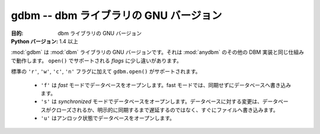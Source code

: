 ..
    ##############################################
    gdbm -- GNU's version of the dbm library
    ##############################################

##############################################
gdbm -- dbm ライブラリの GNU バージョン
##############################################

..
    :synopsis: GNU's version of the dbm library

.. module:: gdbm
    :synopsis: dbm ライブラリの GNU バージョン

..
    :Purpose: GNU's version of the dbm library
    :Python Version: 1.4 and later

:目的: dbm ライブラリの GNU バージョン
:Python バージョン: 1.4 以上

..
    :mod:`gdbm` is GNU's updated version of the :mod:`dbm` library.  It follows the same semantics as the other DBM implementations described under :mod:`anydbm`, with a few changes to the *flags* supported by ``open()``.

:mod:`gdbm` は :mod:`dbm` ライブラリの GNU バージョンです。それは :mod:`anydbm` のその他の DBM 実装と同じ仕組みで動作します。 ``open()`` でサポートされる *flags* に少し違いがあります。

..
    Besides the standard ``'r'``, ``'w'``, ``'c'``, and ``'n'`` flags, ``gdbm.open()`` supports:
    * ``'f'`` to open the database in *fast* mode. In fast mode, writes to the database are not synchronized.
    * ``'s'`` to open the database in *synchronized* mode. Changes to the database are written to the file as they are made, rather than being delayed until the database is closed or synced explicitly.
    * ``'u'`` to open the database unlocked.

標準の ``'r'``, ``'w'``, ``'c'``, ``'n'`` フラグに加えて ``gdbm.open()`` がサポートされます。

    * ``'f'`` は *fast* モードでデータベースをオープンします。fast モードでは、同期せずにデータベースへ書き込みます。
    * ``'s'`` は *synchronized* モードでデータベースをオープンします。データベースに対する変更は、データベースがクローズされるか、明示的に同期するまで遅延するのではなく、すぐにファイルへ書き込みます。
    * ``'u'`` はアンロック状態でデータベースをオープンします。

.. seealso::

    `gdbm <http://docs.python.org/library/gdbm.html>`_
        .. The standard library documentation for this module.

        本モジュールの標準ライブラリドキュメント

    :mod:`dbm`
        .. The :mod:`dbm` module.

        :mod:`dbm` モジュール
    
    :mod:`anydbm`
        .. The :mod:`anydbm` module.

        :mod:`anydbm` モジュール

